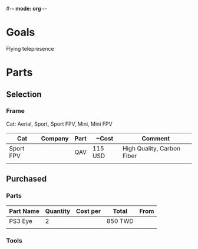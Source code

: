#-*- mode: org -*-

* Goals
Flying telepresence

* Parts
** Selection
*** Frame
Cat: Aerial, Sport, Sport FPV, Mini, Mini FPV

| Cat       | Company | Part | ~Cost   | Comment                    |
|-----------+---------+------+---------+----------------------------|
| Sport FPV |         | QAV  | 115 USD | High Quality, Carbon Fiber |
|           |         |      |         |                            |

** Purchased
*** Parts
| Part Name | Quantity | Cost per | Total   | From |
|-----------+----------+----------+---------+------|
| PS3 Eye   |        2 |          | 850 TWD |      |
|           |          |          |         |      |

*** Tools
